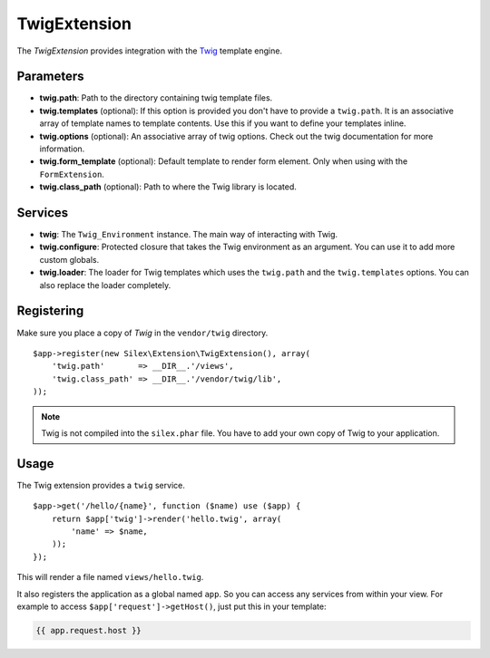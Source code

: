 TwigExtension
=============

The *TwigExtension* provides integration with the `Twig
<http://www.twig-project.org/>`_ template engine.

Parameters
----------

* **twig.path**: Path to the directory containing twig template
  files.

* **twig.templates** (optional): If this option is provided
  you don't have to provide a ``twig.path``. It is an
  associative array of template names to template contents.
  Use this if you want to define your templates inline.

* **twig.options** (optional): An associative array of twig
  options. Check out the twig documentation for more information.

* **twig.form_template** (optional): Default template to render 
  form element. Only when using with the ``FormExtension``.

* **twig.class_path** (optional): Path to where the Twig
  library is located.

Services
--------

* **twig**: The ``Twig_Environment`` instance. The main way of
  interacting with Twig.

* **twig.configure**: Protected closure that takes the Twig
  environment as an argument. You can use it to add more
  custom globals.

* **twig.loader**: The loader for Twig templates which uses
  the ``twig.path`` and the ``twig.templates`` options. You
  can also replace the loader completely.

Registering
-----------

Make sure you place a copy of *Twig* in the ``vendor/twig``
directory.

::

    $app->register(new Silex\Extension\TwigExtension(), array(
        'twig.path'       => __DIR__.'/views',
        'twig.class_path' => __DIR__.'/vendor/twig/lib',
    ));

.. note::

    Twig is not compiled into the ``silex.phar`` file. You have to
    add your own copy of Twig to your application.

Usage
-----

The Twig extension provides a ``twig`` service.

::

    $app->get('/hello/{name}', function ($name) use ($app) {
        return $app['twig']->render('hello.twig', array(
            'name' => $name,
        ));
    });

This will render a file named ``views/hello.twig``.

It also registers the application as a global named
``app``. So you can access any services from within your
view. For example to access ``$app['request']->getHost()``,
just put this in your template:

.. code-block:: jinja

    {{ app.request.host }}
